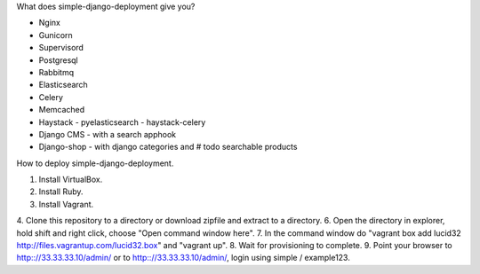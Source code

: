 What does simple-django-deployment give you?

- Nginx
- Gunicorn
- Supervisord
- Postgresql
- Rabbitmq
- Elasticsearch
- Celery
- Memcached
- Haystack - pyelasticsearch - haystack-celery
- Django CMS - with a search apphook
- Django-shop - with django categories and # todo searchable products 

How to deploy simple-django-deployment.

1. Install VirtualBox.
2. Install Ruby.
3. Install Vagrant.
4. Clone this repository to a directory or download zipfile and extract to a directory.
6. Open the directory in explorer, hold shift and right click, choose "Open command window here".
7. In the command window do "vagrant box add lucid32 http://files.vagrantup.com/lucid32.box" and "vagrant up".
8. Wait for provisioning to complete. 
9. Point your browser to http:://33.33.33.10/admin/ or to http:://33.33.33.10/admin/, login using simple / example123.
